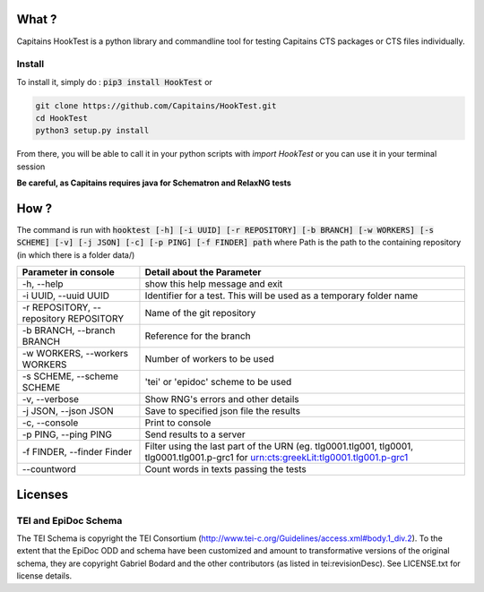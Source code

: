 .. image:: https://coveralls.io/repos/Capitains/HookTest/badge.svg?service=github
  :alt: Coverage Status
  :target: https://coveralls.io/github/Capitains/HookTest
.. image:: https://travis-ci.org/Capitains/HookTest.svg
  :alt: Build Status
  :target: https://travis-ci.org/Capitains/HookTest
.. image:: https://badge.fury.io/py/HookTest.svg
  :alt: PyPI version
  :target: http://badge.fury.io/py/HookTest
.. image:: https://readthedocs.org/projects/docs/badge/?version=latest
    :alt: Documentation
    :target: https://capitains-hooktest.readthedocs.io/en/latest/

What ?
######

Capitains HookTest is a python library and commandline tool for testing Capitains CTS packages or CTS files individually.

Install
*******
To install it, simply do : :code:`pip3 install HookTest` or

.. code-block:: bash

    git clone https://github.com/Capitains/HookTest.git
    cd HookTest
    python3 setup.py install

From there, you will be able to call it in your python scripts with `ìmport HookTest` or you can use it in your terminal session

**Be careful, as Capitains requires java for Schematron and RelaxNG tests**

How ?
#####

The command is run with :code:`hooktest [-h] [-i UUID] [-r REPOSITORY] [-b BRANCH] [-w WORKERS] [-s SCHEME] [-v] [-j JSON] [-c] [-p PING] [-f FINDER] path` where Path is the path to the containing repository (in which there is a folder data/)

+----------------------------------------+----------------------------------------------------------------------+
| Parameter in console                   | Detail about the Parameter                                           |
+========================================+======================================================================+
| -h, --help                             | show this help message and exit                                      |
+----------------------------------------+----------------------------------------------------------------------+
| -i UUID, --uuid UUID                   | Identifier for a test. This will be used as a temporary folder name  |
+----------------------------------------+----------------------------------------------------------------------+
| -r REPOSITORY, --repository REPOSITORY | Name of the git repository                                           |
+----------------------------------------+----------------------------------------------------------------------+
| -b BRANCH, --branch BRANCH             | Reference for the branch                                             |
+----------------------------------------+----------------------------------------------------------------------+
| -w WORKERS, --workers WORKERS          | Number of workers to be used                                         |
+----------------------------------------+----------------------------------------------------------------------+
| -s SCHEME, --scheme SCHEME             | 'tei' or 'epidoc' scheme to be used                                  |
+----------------------------------------+----------------------------------------------------------------------+
| -v, --verbose                          | Show RNG's errors and other details                                  |
+----------------------------------------+----------------------------------------------------------------------+
| -j JSON, --json JSON                   | Save to specified json file the results                              |
+----------------------------------------+----------------------------------------------------------------------+
| -c, --console                          | Print to console                                                     |
+----------------------------------------+----------------------------------------------------------------------+
| -p PING, --ping PING                   | Send results to a server                                             |
+----------------------------------------+----------------------------------------------------------------------+
| -f FINDER, --finder Finder             | Filter using the last part of the URN (eg. tlg0001.tlg001, tlg0001,  |
|                                        | tlg0001.tlg001.p-grc1 for urn:cts:greekLit:tlg0001.tlg001.p-grc1     |
+----------------------------------------+----------------------------------------------------------------------+
| --countword                            | Count words in texts passing the tests                               |
+----------------------------------------+----------------------------------------------------------------------+

Licenses
########

TEI and EpiDoc Schema
*********************

The TEI Schema is copyright the TEI Consortium (http://www.tei-c.org/Guidelines/access.xml#body.1_div.2). To the extent that the EpiDoc ODD and schema have been customized and amount to transformative versions of the original schema, they are copyright Gabriel Bodard and the other contributors (as listed in tei:revisionDesc). See LICENSE.txt for license details.

